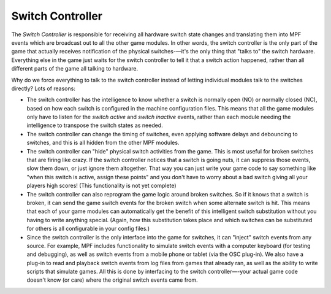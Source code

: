 Switch Controller
=================

The *Switch Controller* is responsible for receiving all hardware switch state
changes and translating them into MPF events which are broadcast out to all the
other game modules. In other words, the switch controller is the only part of
the game that actually receives notification of the physical switches-—it's the
only thing that "talks to" the switch hardware. Everything else in the game just
waits for the switch controller to tell it that a switch action happened, rather
than all different parts of the game all talking to hardware.

Why do we force everything to talk to the switch controller instead of letting
individual modules talk to the switches directly? Lots of reasons:

+ The switch controller has the intelligence to know whether a switch is
  normally open (NO) or normally closed (NC), based on how each switch is
  configured in the machine configuration files. This means that all the game
  modules only have to listen for the *switch active* and *switch inactive*
  events, rather than each module needing the intelligence to transpose
  the switch states as needed.
+ The switch controller can change the timing of switches, even applying
  software delays and debouncing to switches, and this is all hidden from the
  other MPF modules.
+ The switch controller can "hide" physical switch activities from the
  game. This is most useful for broken switches that are firing like
  crazy. If the switch controller notices that a switch is going nuts,
  it can suppress those events, slow them down, or just ignore them
  altogether. That way you can just write your game code to say
  something like "when this switch is active, assign these points" and
  you don't have to worry about a bad switch giving all your players
  high scores! (This functionality is not yet complete)
+ The switch controller can also reprogram the game logic around
  broken switches. So if it knows that a switch is broken, it can send
  the game switch events for the broken switch when some alternate
  switch is hit. This means that each of your game modules can
  automatically get the benefit of this intelligent switch substitution
  without you having to write anything special. (Again, how this
  substitution takes place and which switches can be substituted for
  others is all configurable in your config files.)
+ Since the switch controller is the only interface into the game for
  switches, it can "inject" switch events from any source. For example,
  MPF includes functionality to simulate switch events with a computer
  keyboard (for testing and debugging), as well as switch events from a
  mobile phone or tablet (via the OSC plug-in). We also have a plug-in to
  read and playback switch events from log files from games that already
  ran, as well as the ability to write scripts that simulate games. All
  this is done by interfacing to the switch controller—-your actual game
  code doesn't know (or care) where the original switch events came
  from.
